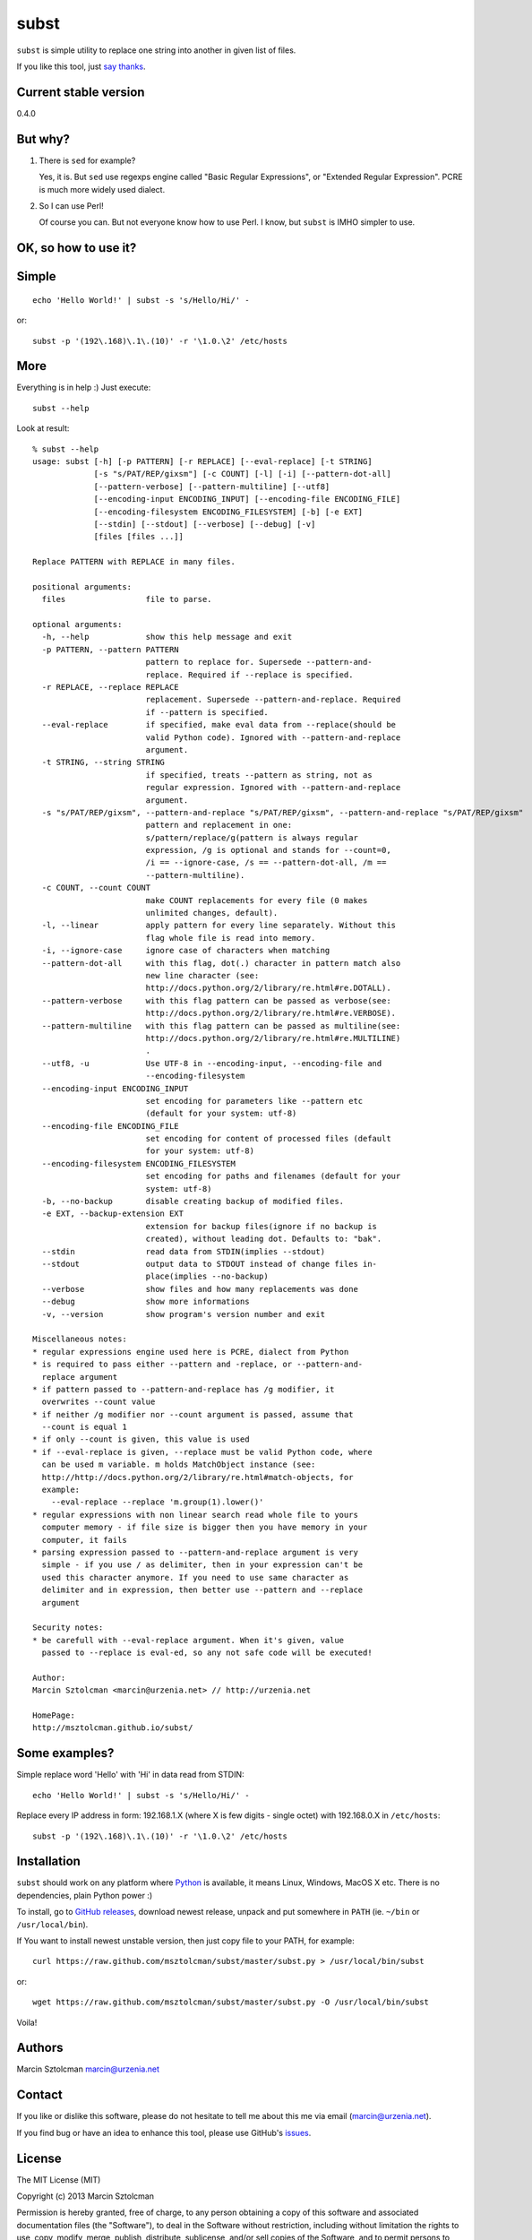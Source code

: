 subst
=====

``subst`` is simple utility to replace one string into another in given
list of files.

If you like this tool, just `say
thanks <https://saythanks.io/to/msztolcman>`__.

Current stable version
----------------------

0.4.0

But why?
--------

1. There is ``sed`` for example?

   Yes, it is. But ``sed`` use regexps engine called "Basic Regular
   Expressions", or "Extended Regular Expression". PCRE is much more
   widely used dialect.

2. So I can use Perl!

   Of course you can. But not everyone know how to use Perl. I know, but
   ``subst`` is IMHO simpler to use.

OK, so how to use it?
---------------------

Simple
------

::

    echo 'Hello World!' | subst -s 's/Hello/Hi/' -

or:

::

    subst -p '(192\.168)\.1\.(10)' -r '\1.0.\2' /etc/hosts

More
----

Everything is in help :) Just execute:

::

    subst --help

Look at result:

::

    % subst --help
    usage: subst [-h] [-p PATTERN] [-r REPLACE] [--eval-replace] [-t STRING]
                 [-s "s/PAT/REP/gixsm"] [-c COUNT] [-l] [-i] [--pattern-dot-all]
                 [--pattern-verbose] [--pattern-multiline] [--utf8]
                 [--encoding-input ENCODING_INPUT] [--encoding-file ENCODING_FILE]
                 [--encoding-filesystem ENCODING_FILESYSTEM] [-b] [-e EXT]
                 [--stdin] [--stdout] [--verbose] [--debug] [-v]
                 [files [files ...]]

    Replace PATTERN with REPLACE in many files.

    positional arguments:
      files                 file to parse.

    optional arguments:
      -h, --help            show this help message and exit
      -p PATTERN, --pattern PATTERN
                            pattern to replace for. Supersede --pattern-and-
                            replace. Required if --replace is specified.
      -r REPLACE, --replace REPLACE
                            replacement. Supersede --pattern-and-replace. Required
                            if --pattern is specified.
      --eval-replace        if specified, make eval data from --replace(should be
                            valid Python code). Ignored with --pattern-and-replace
                            argument.
      -t STRING, --string STRING
                            if specified, treats --pattern as string, not as
                            regular expression. Ignored with --pattern-and-replace
                            argument.
      -s "s/PAT/REP/gixsm", --pattern-and-replace "s/PAT/REP/gixsm", --pattern-and-replace "s/PAT/REP/gixsm"
                            pattern and replacement in one:
                            s/pattern/replace/g(pattern is always regular
                            expression, /g is optional and stands for --count=0,
                            /i == --ignore-case, /s == --pattern-dot-all, /m ==
                            --pattern-multiline).
      -c COUNT, --count COUNT
                            make COUNT replacements for every file (0 makes
                            unlimited changes, default).
      -l, --linear          apply pattern for every line separately. Without this
                            flag whole file is read into memory.
      -i, --ignore-case     ignore case of characters when matching
      --pattern-dot-all     with this flag, dot(.) character in pattern match also
                            new line character (see:
                            http://docs.python.org/2/library/re.html#re.DOTALL).
      --pattern-verbose     with this flag pattern can be passed as verbose(see:
                            http://docs.python.org/2/library/re.html#re.VERBOSE).
      --pattern-multiline   with this flag pattern can be passed as multiline(see:
                            http://docs.python.org/2/library/re.html#re.MULTILINE)
                            .
      --utf8, -u            Use UTF-8 in --encoding-input, --encoding-file and
                            --encoding-filesystem
      --encoding-input ENCODING_INPUT
                            set encoding for parameters like --pattern etc
                            (default for your system: utf-8)
      --encoding-file ENCODING_FILE
                            set encoding for content of processed files (default
                            for your system: utf-8)
      --encoding-filesystem ENCODING_FILESYSTEM
                            set encoding for paths and filenames (default for your
                            system: utf-8)
      -b, --no-backup       disable creating backup of modified files.
      -e EXT, --backup-extension EXT
                            extension for backup files(ignore if no backup is
                            created), without leading dot. Defaults to: "bak".
      --stdin               read data from STDIN(implies --stdout)
      --stdout              output data to STDOUT instead of change files in-
                            place(implies --no-backup)
      --verbose             show files and how many replacements was done
      --debug               show more informations
      -v, --version         show program's version number and exit

    Miscellaneous notes:
    * regular expressions engine used here is PCRE, dialect from Python
    * is required to pass either --pattern and -replace, or --pattern-and-
      replace argument
    * if pattern passed to --pattern-and-replace has /g modifier, it
      overwrites --count value
    * if neither /g modifier nor --count argument is passed, assume that
      --count is equal 1
    * if only --count is given, this value is used
    * if --eval-replace is given, --replace must be valid Python code, where
      can be used m variable. m holds MatchObject instance (see:
      http://http://docs.python.org/2/library/re.html#match-objects, for
      example:
        --eval-replace --replace 'm.group(1).lower()'
    * regular expressions with non linear search read whole file to yours
      computer memory - if file size is bigger then you have memory in your
      computer, it fails
    * parsing expression passed to --pattern-and-replace argument is very
      simple - if you use / as delimiter, then in your expression can't be
      used this character anymore. If you need to use same character as
      delimiter and in expression, then better use --pattern and --replace
      argument

    Security notes:
    * be carefull with --eval-replace argument. When it's given, value
      passed to --replace is eval-ed, so any not safe code will be executed!

    Author:
    Marcin Sztolcman <marcin@urzenia.net> // http://urzenia.net

    HomePage:
    http://msztolcman.github.io/subst/

Some examples?
--------------

Simple replace word 'Hello' with 'Hi' in data read from STDIN:

::

    echo 'Hello World!' | subst -s 's/Hello/Hi/' -

Replace every IP address in form: 192.168.1.X (where X is few digits -
single octet) with 192.168.0.X in ``/etc/hosts``:

::

    subst -p '(192\.168)\.1\.(10)' -r '\1.0.\2' /etc/hosts

Installation
------------

``subst`` should work on any platform where
`Python <http://python.org>`__ is available, it means Linux, Windows,
MacOS X etc. There is no dependencies, plain Python power :)

To install, go to `GitHub
releases <https://github.com/msztolcman/subst/releases>`__, download
newest release, unpack and put somewhere in ``PATH`` (ie. ``~/bin`` or
``/usr/local/bin``).

If You want to install newest unstable version, then just copy file to
your PATH, for example:

::

    curl https://raw.github.com/msztolcman/subst/master/subst.py > /usr/local/bin/subst

or:

::

    wget https://raw.github.com/msztolcman/subst/master/subst.py -O /usr/local/bin/subst

Voila!

Authors
-------

Marcin Sztolcman marcin@urzenia.net

Contact
-------

If you like or dislike this software, please do not hesitate to tell me
about this me via email (marcin@urzenia.net).

If you find bug or have an idea to enhance this tool, please use
GitHub's `issues <https://github.com/msztolcman/subst/issues>`__.

License
-------

The MIT License (MIT)

Copyright (c) 2013 Marcin Sztolcman

Permission is hereby granted, free of charge, to any person obtaining a
copy of this software and associated documentation files (the
"Software"), to deal in the Software without restriction, including
without limitation the rights to use, copy, modify, merge, publish,
distribute, sublicense, and/or sell copies of the Software, and to
permit persons to whom the Software is furnished to do so, subject to
the following conditions:

The above copyright notice and this permission notice shall be included
in all copies or substantial portions of the Software.

THE SOFTWARE IS PROVIDED "AS IS", WITHOUT WARRANTY OF ANY KIND, EXPRESS
OR IMPLIED, INCLUDING BUT NOT LIMITED TO THE WARRANTIES OF
MERCHANTABILITY, FITNESS FOR A PARTICULAR PURPOSE AND NONINFRINGEMENT.
IN NO EVENT SHALL THE AUTHORS OR COPYRIGHT HOLDERS BE LIABLE FOR ANY
CLAIM, DAMAGES OR OTHER LIABILITY, WHETHER IN AN ACTION OF CONTRACT,
TORT OR OTHERWISE, ARISING FROM, OUT OF OR IN CONNECTION WITH THE
SOFTWARE OR THE USE OR OTHER DEALINGS IN THE SOFTWARE.

ChangeLog
---------

v0.5.0
~~~~~~

-  many improvements to handling different encodings
-  improvements to pylintrc, Makefile
-  config for tox
-  many refactorings

v0.4.0
~~~~~~

-  PEP8 improvements (coding style)
-  Makefile added
-  improved pylintrc

v0.3.1
~~~~~~

-  prepared and uploaded to PYPI
-  typos and editorials

v0.3
~~~~

-  better handling of non-ascii encoding in files, patterns etc
-  higher priority for --pattern-\* switches then modifiers in
   --pattern-and-replace
-  unified switches syntax (was --pattern\_and\_replace, but other
   switches used dashes)
-  pep8
-  typos and editorials

v0.2
~~~~

-  second public version
